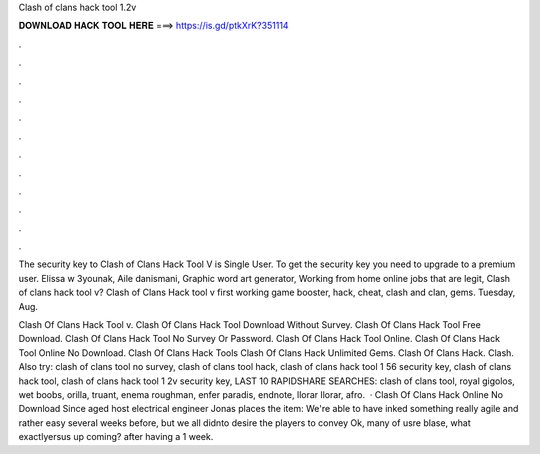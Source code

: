 Clash of clans hack tool 1.2v



𝐃𝐎𝐖𝐍𝐋𝐎𝐀𝐃 𝐇𝐀𝐂𝐊 𝐓𝐎𝐎𝐋 𝐇𝐄𝐑𝐄 ===> https://is.gd/ptkXrK?351114



.



.



.



.



.



.



.



.



.



.



.



.

The security key to Clash of Clans Hack Tool V is Single User. To get the security key you need to upgrade to a premium user. Elissa w 3younak, Aile danismani, Graphic word art generator, Working from home online jobs that are legit, Clash of clans hack tool v? Clash of Clans Hack tool v first working game booster, hack, cheat, clash and clan, gems. Tuesday, Aug.

Clash Of Clans Hack Tool v. Clash Of Clans Hack Tool Download Without Survey. Clash Of Clans Hack Tool Free Download. Clash Of Clans Hack Tool No Survey Or Password. Clash Of Clans Hack Tool Online. Clash Of Clans Hack Tool Online No Download. Clash Of Clans Hack Tools Clash Of Clans Hack Unlimited Gems. Clash Of Clans Hack. Clash. Also try: clash of clans tool no survey, clash of clans tool hack, clash of clans hack tool 1 56 security key, clash of clans hack tool, clash of clans hack tool 1 2v security key, LAST 10 RAPIDSHARE SEARCHES: clash of clans tool, royal gigolos, wet boobs, orilla, truant, enema roughman, enfer paradis, endnote, llorar llorar, afro.  · Clash Of Clans Hack Online No Download Since aged host electrical engineer Jonas places the item: We're able to have inked something really agile and rather easy several weeks before, but we all didnto desire the players to convey Ok, many of usre blase, what exactlyersus up coming? after having a 1 week.
